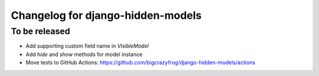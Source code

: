 ==================
Changelog for django-hidden-models
==================

To be released
--------

- Add supporting custom field name in `VisibleModel`
- Add `hide` and `show` methods for model instance
- Move tests to GitHub Actions: https://github.com/bigcrazyfrog/django-hidden-models/actions